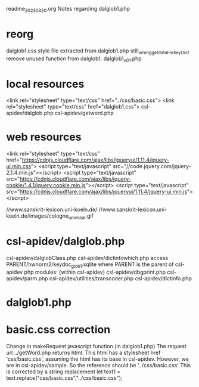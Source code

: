 readme_20230320.org
Notes regarding dalglob1.php

* reorg
dalglob1.css style file extracted from dalglob1.php
still_wrong_getdataForkeyDict remove unused function from dalglob1.
dalglob1_v01.php

* local resources
<link rel="stylesheet" type="text/css" href="../css/basic.css">
<link rel="stylesheet" type="text/css" href="dalglob1.css">
csl-apidev/dalglob.php
csl-apidev/getword.php

* web resources
<link rel="stylesheet" type="text/css" href="https://cdnjs.cloudflare.com/ajax/libs/jqueryui/1.11.4/jquery-ui.min.css">
<script type="text/javascript" src="//code.jquery.com/jquery-2.1.4.min.js"></script>
<script type="text/javascript" src="https://cdnjs.cloudflare.com/ajax/libs/jquery-cookie/1.4.1/jquery.cookie.min.js"></script>
<script type="text/javascript" src="https://cdnjs.cloudflare.com/ajax/libs/jqueryui/1.11.4/jquery-ui.min.js"></script>

//www.sanskrit-lexicon.uni-koeln.de/
//www.sanskrit-lexicon.uni-koeln.de/images/cologne_univ_seal.gif

* csl-apidev/dalglob.php
 csl-apidev/dalglobClass.php
 csl-apidev/dictinfowhich.php
 access PARENT/hwnorm2/keydoc_glob1.sqlite
 where PARENT is the parent of csl-apidev 
php modules:  (within csl-apidev)
 csl-apidev/dbgprint.php
 csl-apidev/parm.php
  csl-apidev/utilities/transcoder.php
  csl-apidev/dictinfo.php

  
* dalglob1.php
* basic.css  correction
  Change in makeRequest javascript function (in dalglob1.php)
  The request url ../getWord.php returns html.
  This html has a stylesheet href 'css/basic.css', assuming
   the html has its base in csl-apidev.
  However, we are in csl-apidev/sample.
  So the reference should be '../css/basic.css'
  This is corrected by a string replacement
   let text1 = text.replace("css/basic.css","../css/basic.css");
